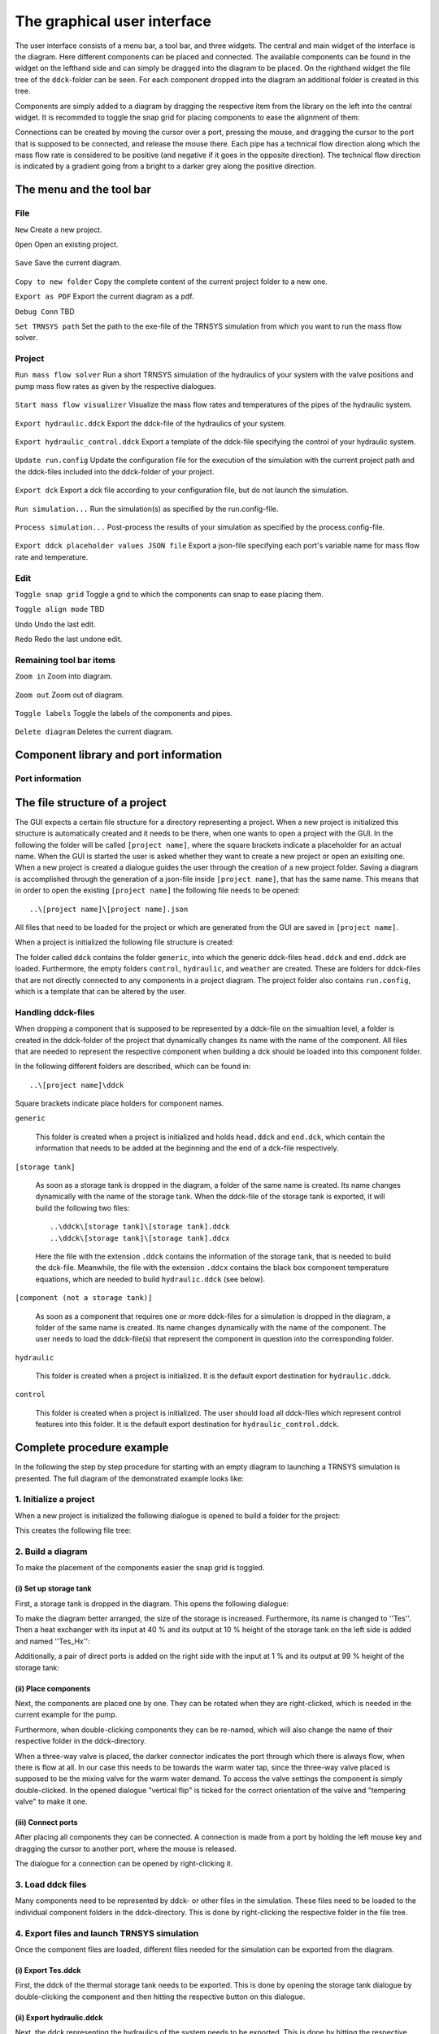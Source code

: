.. _gui:

The graphical user interface
============================

The user interface consists of a menu bar, a tool bar, and three widgets. The central and main widget of the interface
is the diagram. Here different components can be placed and connected. The available components can be found in the
widget on the lefthand side and can simply be dragged into the diagram to be placed. On the righthand widget the file
tree of the ``ddck``-folder can be seen. For each component dropped into the diagram an additional folder is created in
this tree.

.. image:: ./resources/interface.png
        :width: 100%
        :alt: interface

Components are simply added to a diagram by dragging the respective item from the library on the left into the central
widget. It is recommded to toggle the snap grid for placing components to ease the alignment of them:

.. image:: ./resources/snap.png
        :width: 70%
        :alt: snap grid

Connections can be created by moving the cursor over a port, pressing the mouse, and dragging the cursor to the port
that is supposed to be connected, and release the mouse there. Each pipe has a technical flow direction along which the
mass flow rate is considered to be positive (and negative if it goes in the opposite direction). The technical flow
direction is indicated by a gradient going from a bright to a darker grey along the positive direction.

The menu and the tool bar
-------------------------

File
^^^^

``New`` Create a new project.

``Open`` Open an existing project.

    .. image:: ./resources/outbox.png
        :width: 50
        :alt: save

``Save`` Save the current diagram.

    .. image:: ./resources/inbox.png
        :width: 50
        :alt: save

``Copy to new folder`` Copy the complete content of the current project folder to a new one.

``Export as PDF`` Export the current diagram as a pdf.

``Debug Conn`` TBD

``Set TRNSYS path`` Set the path to the exe-file of the TRNSYS simulation from which you want to run the mass flow
solver.

Project
^^^^^^^

``Run mass flow solver`` Run a short TRNSYS simulation of the hydraulics of your system with the valve positions and
pump mass flow rates as given by the respective dialogues.

    .. image:: ./resources/runMfs.png
        :width: 50
        :alt: run mfs

``Start mass flow visualizer`` Visualize the mass flow rates and temperatures of the pipes of the hydraulic system.

    .. image:: ./resources/visMfs.png
        :width: 50
        :alt: visualize mfs

``Export hydraulic.ddck`` Export the ddck-file of the hydraulics of your system.

    .. image:: ./resources/exportHydraulics.png
        :width: 50
        :alt: export hydraulics

``Export hydraulic_control.ddck`` Export a template of the ddck-file specifying the control of your hydraulic system.

    .. image:: ./resources/exportHydraulicControl.png
        :width: 50
        :alt: export hydraulics

``Update run.config`` Update the configuration file for the execution of the simulation with the current project path
and the ddck-files included into the ddck-folder of your project.

    .. image:: ./resources/updateConfig.png
        :width: 50
        :alt: update run.config

``Export dck`` Export a dck file according to your configuration file, but do not launch the simulation.

    .. image:: ./resources/exportDck.png
        :width: 50
        :alt: export dck

``Run simulation...`` Run the simulation(s) as specified by the run.config-file.

    .. image:: ./resources/runSimulation.png
        :width: 50
        :alt: run simulation

``Process simulation...`` Post-process the results of your simulation as specified by the process.config-file.

    .. image:: ./resources/processSimulation.png
        :width: 50
        :alt: process simulation

``Export ddck placeholder values JSON file`` Export a json-file specifying each port's variable name for mass flow rate and
temperature.

Edit
^^^^

``Toggle snap grid`` Toggle a grid to which the components can snap to ease placing them.

``Toggle align mode`` TBD

``Undo`` Undo the last edit.

``Redo`` Redo the last undone edit.

Remaining tool bar items
^^^^^^^^^^^^^^^^^^^^^^^^

``Zoom in`` Zoom into diagram.

    .. image:: ./resources/zoom-in.png
        :width: 50
        :alt: zoom in

``Zoom out`` Zoom out of diagram.

    .. image:: ./resources/zoom-out.png
        :width: 50
        :alt: zoom out

``Toggle labels`` Toggle the labels of the components and pipes.

    .. image:: ./resources/labelToggle.png
        :width: 50
        :alt: toggle labels

``Delete diagram`` Deletes the current diagram.

    .. image:: ./resources/trash.png
        :width: 50
        :alt: delete diagram

Component library and port information
--------------------------------------

Port information
^^^^^^^^^^^^^^^^

The file structure of a project
-------------------------------

The GUI expects a certain file structure for a directory representing a project. When a new project is initialized this
structure is automatically created and it needs to be there, when one wants to open a project with the GUI. In the
following the folder will be called ``[project name]``, where the square brackets indicate a placeholder for an actual
name. When the GUI is started the user is asked whether they want to create a new project or open an exisiting one. When
a new project is created a dialogue guides the user through the creation of a new project folder. Saving a diagram is
accomplished through the generation of a json-file inside ``[project name]``, that has the same name. This means that in
order to open the existing ``[project name]`` the following file needs to be opened::

    ..\[project name]\[project name].json

All files that need to be loaded for the project or which are generated from the GUI are saved in ``[project name]``.

When a project is initialized the following file structure is created:

.. image:: ./resources/defaultFiles.png
        :width: 400
        :alt: defaultFiles

The folder called ``ddck`` contains the folder ``generic``, into which the generic ddck-files ``head.ddck`` and
``end.ddck`` are loaded. Furthermore, the empty folders ``control``, ``hydraulic``, and ``weather`` are created. These
are folders for ddck-files that are not directly connected to any components in a project diagram. The project folder
also contains ``run.config``, which is a template that can be altered by the user.

Handling ddck-files
^^^^^^^^^^^^^^^^^^^

When dropping a component that is supposed to be represented by a ddck-file on the simualtion level, a folder is created
in the ddck-folder of the project that dynamically changes its name with the name of the component. All files that are
needed to represent the respective component when building a dck should be loaded into this component folder.

In the following different folders are described, which can be found in::

    ..\[project name]\ddck

Square brackets indicate place holders for component names.

``generic``

    This folder is created when a project is initialized and holds ``head.ddck`` and ``end.dck``, which contain the
    information that needs to be added at the beginning and the end of a dck-file respectively.

``[storage tank]``

    As soon as a storage tank is dropped in the diagram, a folder of the same name is created. Its name changes
    dynamically with the name of the storage tank. When the ddck-file of the storage tank is exported, it will build the
    following two files::

        ..\ddck\[storage tank]\[storage tank].ddck
        ..\ddck\[storage tank]\[storage tank].ddcx

    Here the file with the extension ``.ddck`` contains the information of the storage tank, that is needed to build the
    dck-file. Meanwhile, the file with the extension ``.ddcx`` contains the black box component temperature equations,
    which are needed to build ``hydraulic.ddck`` (see below).

``[component (not a storage tank)]``

    As soon as a component that requires one or more ddck-files for a simulation is dropped in the diagram, a folder of
    the same name is created. Its name changes dynamically with the name of the component. The user needs to load the
    ddck-file(s) that represent the component in question into the corresponding folder.

``hydraulic``

    This folder is created when a project is initialized. It is the default export destination for ``hydraulic.ddck``.

``control``

    This folder is created when a project is initialized. The user should load all ddck-files which represent control
    features into this folder. It is the default export destination for ``hydraulic_control.ddck``.

Complete procedure example
--------------------------

In the following the step by step procedure for starting with an empty diagram to launching a TRNSYS simulation is
presented. The full diagram of the demonstrated example looks like:

.. image:: ./resources/example_diagram.png
        :width: 100%
        :alt: interface

1. Initialize a project
^^^^^^^^^^^^^^^^^^^^^^^

When a new project is initialized the following dialogue is opened to build a folder for the project:

.. image:: ./resources/new_dialog.png
        :width: 80%
        :alt: new dialogue

This creates the following file tree:

.. image:: ./resources/example_file_tree.png
        :width: 40%
        :alt: file tree

2. Build a diagram
^^^^^^^^^^^^^^^^^^

To make the placement of the components easier the snap grid is toggled.

(i) Set up storage tank
***********************

First, a storage tank is dropped in the diagram. This opens the following dialogue:

.. image:: ./resources/Tes_1.png
        :width: 70%
        :alt: Tes 1

To make the diagram better arranged, the size of the storage is increased. Furthermore, its name is changed to ''Tes''.
Then a heat exchanger with its input at 40 % and its output at 10 % height of the storage tank on the left side is
added and named ''Tes_Hx'':

.. image:: ./resources/Tes_2.png
        :width: 70%
        :alt: Tes 2

Additionally, a pair of direct ports is added on the right side with the input at 1 % and its output at 99 % height of
the storage tank:

.. image:: ./resources/Tes_3.png
        :width: 70%
        :alt: Tes 3

(ii) Place components
*********************

Next, the components are placed one by one. They can be rotated when they are right-clicked, which is needed in the
current example for the pump.

.. image:: ./resources/rotate.png
        :width: 40%
        :alt: rotation

Furthermore, when double-clicking components they can be re-named, which will also change the name of their respective
folder in the ddck-directory.

.. image:: ./resources/rename.png
        :width: 60%
        :alt: rename

When a three-way valve is placed, the darker connector indicates the port through which there is always flow, when
there is flow at all. In our case this needs to be towards the warm water tap, since the three-way valve placed is
supposed to be the mixing valve for the warm water demand. To access the valve settings the component is simply
double-clicked. In the opened dialogue "vertical flip" is ticked for the correct orientation of the valve and
"tempering valve" to make it one.

.. image:: ./resources/valveFlip.png
        :width: 50%
        :alt: valve dialogue

(iii) Connect ports
*******************

After placing all components they can be connected. A connection is made from a port by holding the left mouse key and
dragging the cursor to another port, where the mouse is released.

.. image:: ./resources/connect.png
        :width: 100%
        :alt: connect

The dialogue for a connection can be opened by right-clicking it.

.. image:: ./resources/connectionDialogue.png
        :width: 50%
        :alt: connection

3. Load ddck files
^^^^^^^^^^^^^^^^^^

Many components need to be represented by ddck- or other files in the simulation. These files need to be loaded to the
individual component folders in the ddck-directory. This is done by right-clicking the respective folder in the file
tree.

.. image:: ./resources/loadDdcks.png
        :width: 300
        :alt: load

4. Export files and launch TRNSYS simulation
^^^^^^^^^^^^^^^^^^^^^^^^^^^^^^^^^^^^^^^^^^^^

Once the component files are loaded, different files needed for the simulation can be exported from the diagram.

(i) Export Tes.ddck
*******************

First, the ddck of the thermal storage tank needs to be exported. This is done by opening the storage tank dialogue by
double-clicking the component and then hitting the respective button on this dialogue.

(ii) Export hydraulic.ddck
**************************

Next, the ddck representing the hydraulics of the system needs to be exported. This is done by hitting the respective
button in the tool bar.

.. image:: ./resources/exportHydraulics.png
    :width: 50
    :alt: export hydraulic.ddck

(iii) Export DdckPlaceHolderValues.json
****************************

After that, the json-file consisting of the variable names for mass flow rate and temperature for each port needs to be
exported. This is done by hitting the ``Export ddck placeholder values JSON file`` button under ``Project`` tool bar.

(iv) Export dck
****************

When all files needed are loaded and/or exported the dck-file (TRNSYS) can be built. Either this is done without
launching a simulation directly afterwards to just generate the file by pressing the respective button in the tool
bar

.. image:: ./resources/exportDck.png
    :width: 50
    :alt: export dck

or a simulation is launched directly through hitting

.. image:: ./resources/runSimulation.png
    :width: 50
    :alt: run simulation